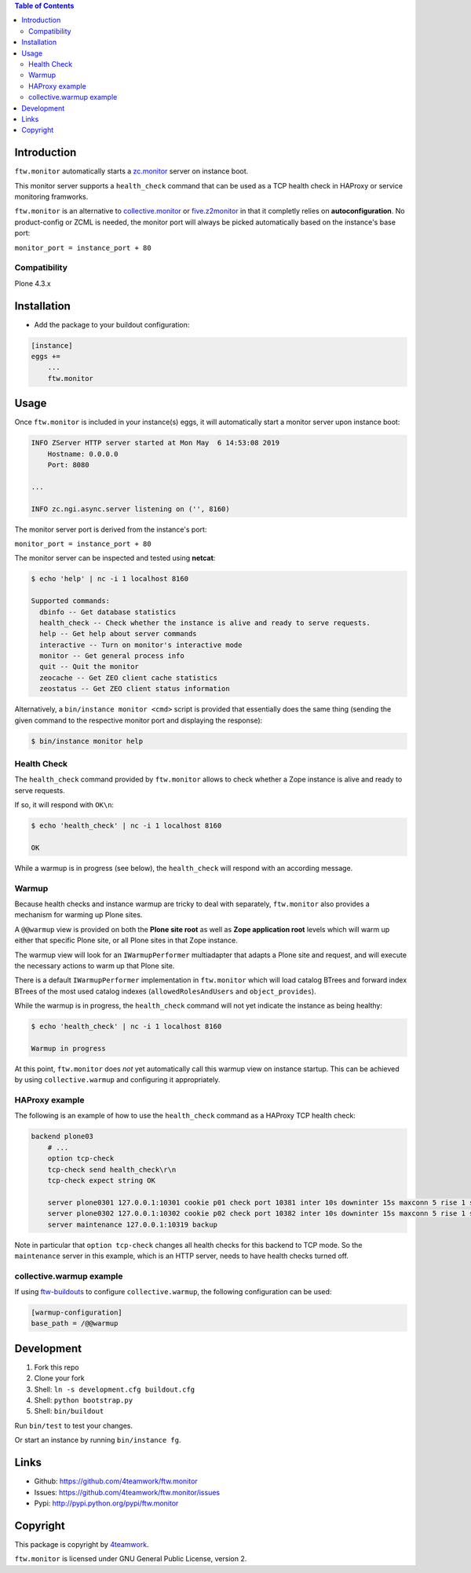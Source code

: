.. contents:: Table of Contents


Introduction
============

``ftw.monitor`` automatically starts a `zc.monitor <https://pypi.org/project/zc.monitor/>`_ server on instance boot.

This monitor server supports a ``health_check`` command that can be used as
a TCP health check in HAProxy or service monitoring framworks.

``ftw.monitor`` is an alternative to `collective.monitor <https://pypi.org/project/collective.monitor/>`_
or `five.z2monitor <https://pypi.org/project/five.z2monitor/>`_ in that it
completly relies on **autoconfiguration**. No product-config or ZCML is needed,
the monitor port will always be picked automatically based on the instance's base port:

``monitor_port = instance_port + 80``


Compatibility
-------------

Plone 4.3.x


Installation
============

- Add the package to your buildout configuration:

.. code:: ini

    [instance]
    eggs +=
        ...
        ftw.monitor

Usage
=====

Once ``ftw.monitor`` is included in your instance(s) eggs, it will
automatically start a monitor server upon instance boot:

.. code::

    INFO ZServer HTTP server started at Mon May  6 14:53:08 2019
        Hostname: 0.0.0.0
        Port: 8080

    ...

    INFO zc.ngi.async.server listening on ('', 8160)


The monitor server port is derived from the instance's port:

``monitor_port = instance_port + 80``

The monitor server can be inspected and tested using **netcat**:

.. code:: sh

    $ echo 'help' | nc -i 1 localhost 8160

    Supported commands:
      dbinfo -- Get database statistics
      health_check -- Check whether the instance is alive and ready to serve requests.
      help -- Get help about server commands
      interactive -- Turn on monitor's interactive mode
      monitor -- Get general process info
      quit -- Quit the monitor
      zeocache -- Get ZEO client cache statistics
      zeostatus -- Get ZEO client status information

Alternatively, a ``bin/instance monitor <cmd>`` script is provided that
essentially does the same thing (sending the given command to the respective
monitor port and displaying the response):

.. code:: sh

    $ bin/instance monitor help


Health Check
------------

The ``health_check`` command provided by ``ftw.monitor`` allows to check
whether a Zope instance is alive and ready to serve requests.

If so, it will respond with ``OK\n``:

.. code:: sh

    $ echo 'health_check' | nc -i 1 localhost 8160

    OK


While a warmup is in progress (see below), the ``health_check`` will
respond with an according message.


Warmup
------

Because health checks and instance warmup are tricky to deal with separately,
``ftw.monitor`` also provides a mechanism for warming up Plone sites.

A ``@@warmup`` view is provided on both the **Plone site root** as well as
**Zope application root** levels which will warm up either that specific
Plone site, or all Plone sites in that Zope instance.

The warmup view will look for an ``IWarmupPerformer`` multiadapter that adapts
a Plone site and request, and will execute the necessary actions to warm up
that Plone site.

There is a default ``IWarmupPerformer`` implementation in ``ftw.monitor``
which will load catalog BTrees and forward index BTrees of the most used
catalog indexes (``allowedRolesAndUsers`` and ``object_provides``).

While the warmup is in progress, the ``health_check`` command will not yet
indicate the instance as being healthy:

.. code:: sh

    $ echo 'health_check' | nc -i 1 localhost 8160

    Warmup in progress


At this point, ``ftw.monitor`` does *not* yet automatically call this warmup
view on instance startup. This can be achieved by using ``collective.warmup``
and configuring it appropriately.

HAProxy example
---------------

The following is an example of how to use the ``health_check`` command as
a HAProxy TCP health check:


.. code:: sh

    backend plone03
        # ...
        option tcp-check
        tcp-check send health_check\r\n
        tcp-check expect string OK

        server plone0301 127.0.0.1:10301 cookie p01 check port 10381 inter 10s downinter 15s maxconn 5 rise 1 slowstart 60s
        server plone0302 127.0.0.1:10302 cookie p02 check port 10382 inter 10s downinter 15s maxconn 5 rise 1 slowstart 60s
        server maintenance 127.0.0.1:10319 backup

Note in particular that ``option tcp-check`` changes all health checks for
this backend to TCP mode. So the ``maintenance`` server in this example,
which is an HTTP server, needs to have health checks turned off.


collective.warmup example
-------------------------

If using `ftw-buildouts <https://github.com/4teamwork/ftw-buildouts/#warmup/>`_
to configure ``collective.warmup``, the following configuration can be used:


.. code:: ini

    [warmup-configuration]
    base_path = /@@warmup


Development
===========

1. Fork this repo
2. Clone your fork
3. Shell: ``ln -s development.cfg buildout.cfg``
4. Shell: ``python bootstrap.py``
5. Shell: ``bin/buildout``

Run ``bin/test`` to test your changes.

Or start an instance by running ``bin/instance fg``.


Links
=====

- Github: https://github.com/4teamwork/ftw.monitor
- Issues: https://github.com/4teamwork/ftw.monitor/issues
- Pypi: http://pypi.python.org/pypi/ftw.monitor


Copyright
=========

This package is copyright by `4teamwork <http://www.4teamwork.ch/>`_.

``ftw.monitor`` is licensed under GNU General Public License, version 2.
